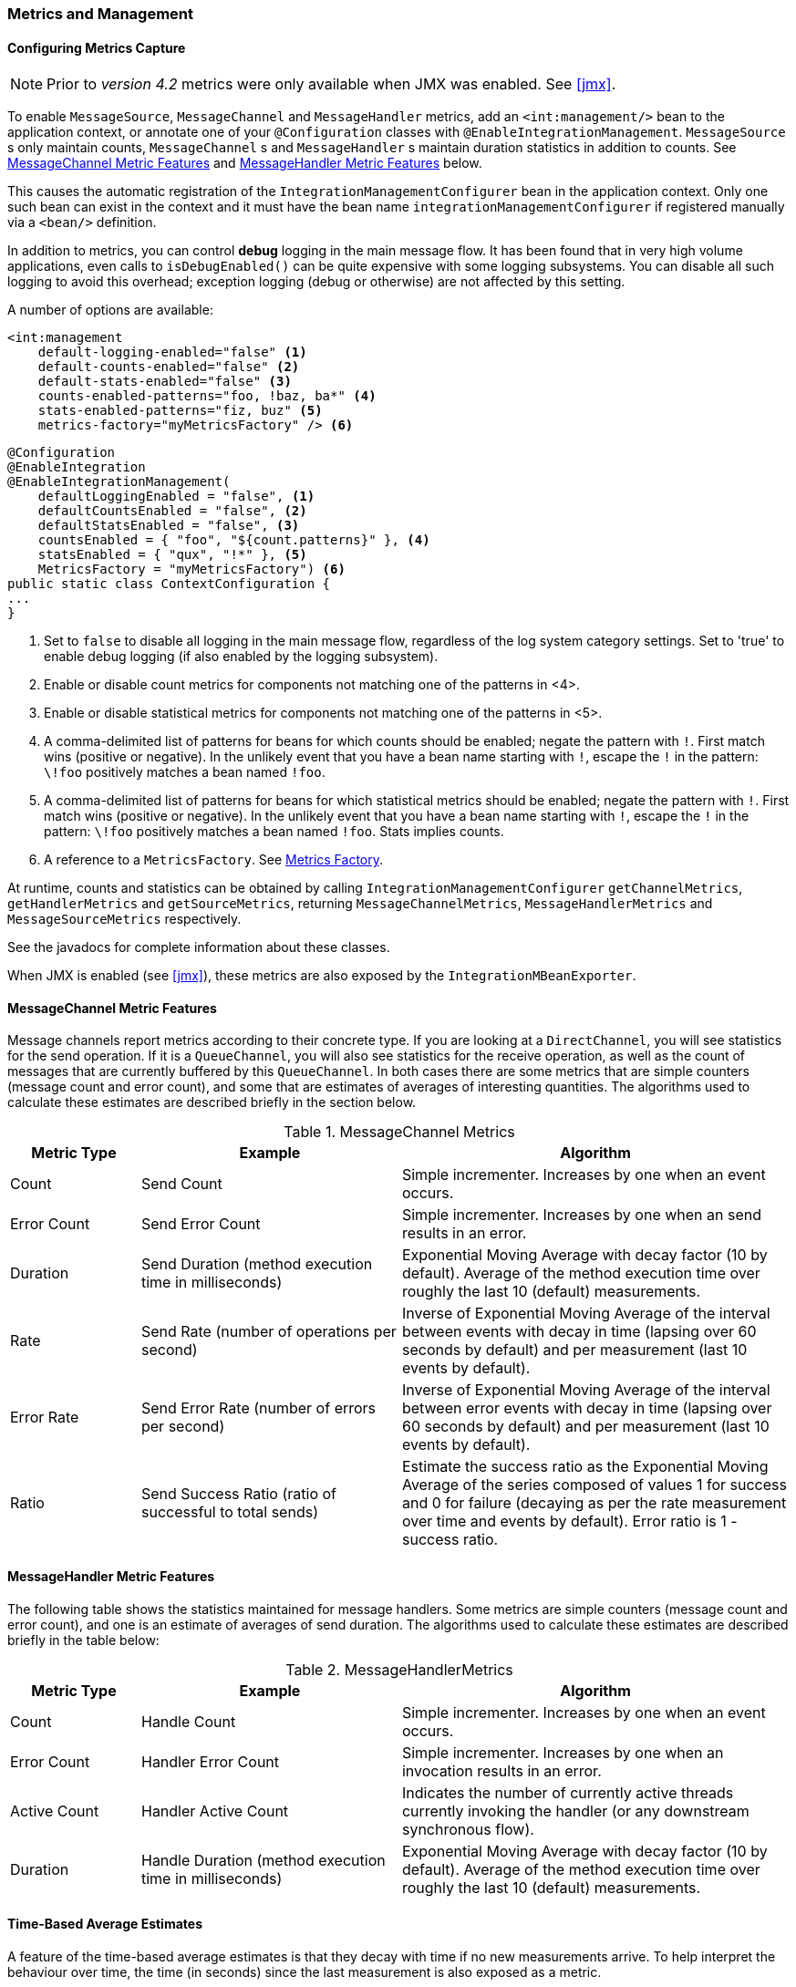 [[metrics-management]]
=== Metrics and Management

==== Configuring Metrics Capture

NOTE: Prior to _version 4.2_ metrics were only available when JMX was enabled.
See <<jmx>>.

To enable `MessageSource`, `MessageChannel` and `MessageHandler` metrics, add an `<int:management/>` bean to the
application context, or annotate one of your `@Configuration` classes with `@EnableIntegrationManagement`.
`MessageSource` s only maintain counts, `MessageChannel` s and `MessageHandler` s maintain duration statistics in
addition to counts.
See <<mgmt-channel-features>> and <<mgmt-handler-features>> below.

This causes the automatic registration of the `IntegrationManagementConfigurer` bean in the application context.
Only one such bean can exist in the context and it must have the bean name `integrationManagementConfigurer`
if registered manually via a `<bean/>` definition.

In addition to metrics, you can control *debug* logging in the main message flow.
It has been found that in very high volume applications, even calls to `isDebugEnabled()` can be quite expensive with
some logging subsystems.
You can disable all such logging to avoid this overhead; exception logging (debug or otherwise) are not affected
by this setting.

A number of options are available:

[source, xml]
----
<int:management
    default-logging-enabled="false" <1>
    default-counts-enabled="false" <2>
    default-stats-enabled="false" <3>
    counts-enabled-patterns="foo, !baz, ba*" <4>
    stats-enabled-patterns="fiz, buz" <5>
    metrics-factory="myMetricsFactory" /> <6>
----

[source, java]
----
@Configuration
@EnableIntegration
@EnableIntegrationManagement(
    defaultLoggingEnabled = "false", <1>
    defaultCountsEnabled = "false", <2>
    defaultStatsEnabled = "false", <3>
    countsEnabled = { "foo", "${count.patterns}" }, <4>
    statsEnabled = { "qux", "!*" }, <5>
    MetricsFactory = "myMetricsFactory") <6>
public static class ContextConfiguration {
...
}
----

<1> Set to `false` to disable all logging in the main message flow, regardless of the log system category settings.
Set to 'true' to enable debug logging (if also enabled by the logging subsystem).

<2> Enable or disable count metrics for components not matching one of the patterns in <4>.

<3> Enable or disable statistical metrics for components not matching one of the patterns in <5>.

<4> A comma-delimited list of patterns for beans for which counts should be enabled; negate the pattern with `!`.
First match wins (positive or negative).
In the unlikely event that you have a bean name starting with `!`, escape the `!` in the pattern: `\!foo` positively
matches a bean named `!foo`.

<5> A comma-delimited list of patterns for beans for which statistical metrics should be enabled; negate the pattern
with `!`.
First match wins (positive or negative).
In the unlikely event that you have a bean name starting with `!`, escape the `!` in the pattern: `\!foo` positively
matches a bean named `!foo`.
Stats implies counts.

<6> A reference to a `MetricsFactory`.
See <<mgmt-metrics-factory>>.

At runtime, counts and statistics can be obtained by calling `IntegrationManagementConfigurer` `getChannelMetrics`,
`getHandlerMetrics` and `getSourceMetrics`, returning `MessageChannelMetrics`, `MessageHandlerMetrics` and
`MessageSourceMetrics` respectively.

See the javadocs for complete information about these classes.

When JMX is enabled (see <<jmx>>), these metrics are also exposed by the `IntegrationMBeanExporter`.

[[mgmt-channel-features]]
==== MessageChannel Metric Features

Message channels report metrics according to their concrete type.
If you are looking at a `DirectChannel`, you will see statistics for the send operation.
If it is a `QueueChannel`, you will also see statistics for the receive operation, as well as the count of messages that are currently buffered by this `QueueChannel`.
In both cases there are some metrics that are simple counters (message count and error count), and some that are estimates of averages of interesting quantities.
The algorithms used to calculate these estimates are described briefly in the section below.

.MessageChannel Metrics


[cols="1,2,3", options="header"]
|===
| Metric Type
| Example
| Algorithm

| Count
| Send Count
| Simple incrementer.
Increases by one when an event occurs.

| Error Count
| Send Error Count
| Simple incrementer.
Increases by one when an send results in an error.

| Duration
| Send Duration (method execution time in milliseconds)
| Exponential Moving Average with decay factor (10 by default).
Average of the method execution time over roughly the last 10 (default) measurements.

| Rate
| Send Rate (number of operations per second)
| Inverse of Exponential Moving Average of the interval between events with decay in time (lapsing over 60 seconds by default) and per measurement (last 10 events by default).

| Error Rate
| Send Error Rate (number of errors per second)
| Inverse of Exponential Moving Average of the interval between error events with decay in time (lapsing over 60 seconds by default) and per measurement (last 10 events by default).

| Ratio
| Send Success Ratio (ratio of successful to total sends)
| Estimate the success ratio as the Exponential Moving Average of the series composed of values 1 for success and 0 for failure (decaying as per the rate measurement over time and events by default).
Error ratio is 1 - success ratio.

|===

[[mgmt-handler-features]]
==== MessageHandler Metric Features

The following table shows the statistics maintained for message handlers.
Some metrics are simple counters (message count and error count), and one is an estimate of averages of send duration.
The algorithms used to calculate these estimates are described briefly in the table below:

.MessageHandlerMetrics

[cols="1,2,3", options="header"]
|===
| Metric Type
| Example
| Algorithm

| Count
| Handle Count
| Simple incrementer.
Increases by one when an event occurs.

| Error Count
| Handler Error Count
| Simple incrementer.
Increases by one when an invocation results in an error.

| Active Count
| Handler Active Count
| Indicates the number of currently active threads currently invoking the handler (or any downstream synchronous flow).

| Duration
| Handle Duration (method execution time in milliseconds)
| Exponential Moving Average with decay factor (10 by default).
Average of the method execution time over roughly the last 10 (default) measurements.

|===

[[mgmt-statistics]]
==== Time-Based Average Estimates

A feature of the time-based average estimates is that they decay with time if no new measurements arrive.
To help interpret the behaviour over time, the time (in seconds) since the last measurement is also exposed as a metric.

There are two basic exponential models: decay per measurement (appropriate for duration and anything where the number of measurements is part of the metric), and decay per time unit (more suitable for rate measurements where the time in between measurements is part of the metric).
Both models depend on the fact that

`S(n) = sum(i=0,i=n) w(i) x(i)` has a special form when `w(i) = r^i`, with `r=constant`:

`S(n) = x(n) + r S(n-1)` (so you only have to store `S(n-1)`, not the whole series `x(i)`, to generate a new metric estimate from the last measurement).
The algorithms used in the duration metrics use `r=exp(-1/M)` with `M=10`.
The net effect is that the estimate `S(n)` is more heavily weighted to recent measurements and is composed roughly of the last `M` measurements.
So `M` is the "window" or lapse rate of the estimate In the case of the vanilla moving average, `i` is a counter over the number of measurements.
In the case of the rate we interpret `i` as the elapsed time, or a combination of elapsed time and a counter (so the metric estimate contains contributions roughly from the last `M` measurements and the last `T` seconds).


[[mgmt-metrics-factory]]
==== Metrics Factory

A new strategy interface `MetricsFactory` has been introduced allowing you to provide custom channel metrics for your
`MessageChannel` s and `MessageHandler` s.
By default, a `DefaultMetricsFactory` provides default implementation of `MessageChannelMetrics` and
`MessageHandlerMetrics` which are described in the next bullet.
To override the default `MetricsFactory` configure it as described above, by providing a reference to your
`MetricsFactory` bean instance.
You can either customize the default implementations as described in the next bullet, or provide completely different
implementations by extending `AbstractMessageChannelMetrics` and/or `AbstractMessageHandlerMetrics`.

In addition to the default metrics factory described above, the framework provides the `AggregatingMetricsFactory`.
This factory creates `AggregatingMessageChannelMetrics` and `AggregatingMessageHandlerMetrics`.
In very high volume scenarios, the cost of capturing statistics can be prohibitive (2 calls to the system time and
storing the data for each message).
The aggregating metrics aggregate the response time over a sample of messages.
This can save significant CPU time.

CAUTION: The statistics will be skewed if messages arrive in bursts.
These metrics are intended for use with high, constant-volume, message rates.

[source, xml]
----
<bean id="aggregatingMetricsFactory"
            class="org.springframework.integration.support.management.AggregatingMetricsFactory">
    <constructor-arg value="1000" /> <!-- sample size -->
</bean>
----

The above configuration aggregates the duration over 1000 messages.
Counts (send, error) are maintained per-message but the statistics are per 1000 messages.

* *Customizing the Default Channel/Handler Statistics*

See <<mgmt-statistics>> and the Javadocs for the `ExponentialMovingAverage*` classes for more information about these
values.

By default, the `DefaultMessageChannelMetrics` and `DefaultMessageHandlerMetrics` use a `window` of 10 measurements,
a rate period of 1 second (rate per second) and a decay lapse period of 1 minute.

If you wish to override these defaults, you can provide a custom `MetricsFactory` that returns appropriately configured
metrics and provide a reference to it to the MBean exporter as described above.

Example:

[source,java]
----
public static class CustomMetrics implements MetricsFactory {

    @Override
    public AbstractMessageChannelMetrics createChannelMetrics(String name) {
        return new DefaultMessageChannelMetrics(name,
                new ExponentialMovingAverage(20, 1000000.),
                new ExponentialMovingAverageRate(2000, 120000, 30, true),
                new ExponentialMovingAverageRatio(130000, 40, true),
                new ExponentialMovingAverageRate(3000, 140000, 50, true));
    }

    @Override
    public AbstractMessageHandlerMetrics createHandlerMetrics(String name) {
        return new DefaultMessageHandlerMetrics(name, new ExponentialMovingAverage(20, 1000000.));
    }

}
----


* *Advanced Customization*

The customizations described above are wholesale and will apply to all appropriate beans exported by the MBean exporter.
This is the extent of customization available using XML configuration.

Individual beans can be provided with different implementations using java `@Configuration` or programmatically at
runtime, after the application context has been refreshed, by invoking the `configureMetrics` methods on
`AbstractMessageChannel` and `AbstractMessageHandler`.


* *Performance Improvement*

Previously, the time-based metrics (see <<mgmt-statistics>>) were calculated in real time.
The statistics are now calculated when retrieved instead.
This resulted in a significant performance improvement, at the expense of a small amount of additional memory for each statistic.
As discussed in the bullet above, the statistics can be disabled altogether, while retaining the MBean allowing the invocation of `Lifecycle` methods.
